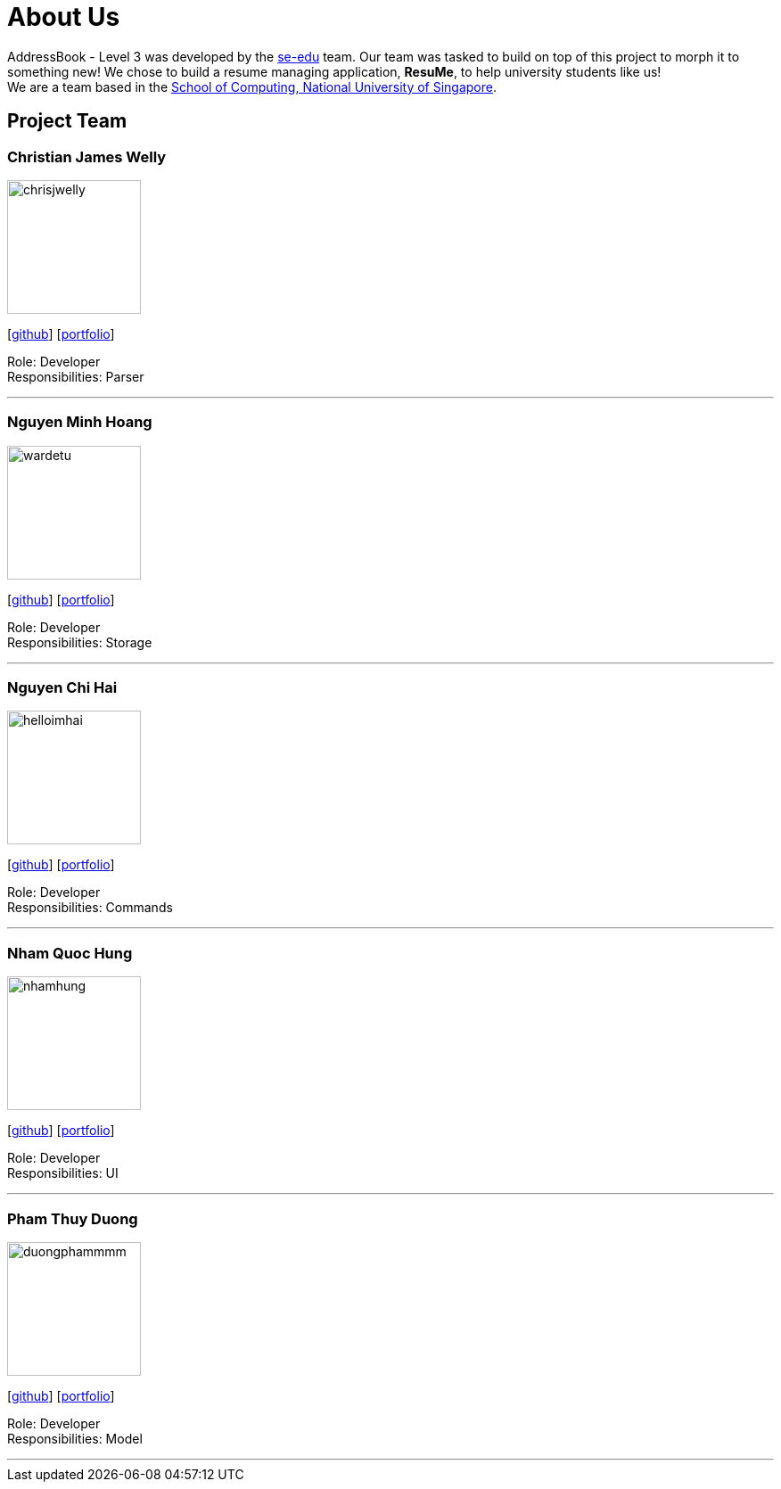 = About Us
:site-section: AboutUs
:relfileprefix: team/
:imagesDir: images
:stylesDir: stylesheets

AddressBook - Level 3 was developed by the https://se-edu.github.io/docs/Team.html[se-edu] team. Our team was
tasked to build on top of this project to morph it to something new! We chose to build a resume managing
application, *ResuMe*, to help university students like us!
{empty} +
We are a team based in the http://www.comp.nus.edu.sg[School of Computing, National University of Singapore].

== Project Team

=== Christian James Welly
image::chrisjwelly.png[width="150", align="left"]
{empty}[http://github.com/chrisjwelly[github]] [<<chrisjwelly#, portfolio>>]

Role: Developer +
Responsibilities: Parser

'''

=== Nguyen Minh Hoang
image::wardetu.png[width="150", align="left"]
{empty}[http://github.com/wardetu[github]] [<<wardetu#, portfolio>>]

Role: Developer +
Responsibilities: Storage

'''

=== Nguyen Chi Hai
image::helloimhai.png[width="150", align="left"]
{empty}[http://github.com/helloImHai[github]] [<<helloimhai#, portfolio>>]

Role: Developer +
Responsibilities: Commands

'''

=== Nham Quoc Hung
image::nhamhung.png[width="150", align="left"]
{empty}[http://github.com/nhamhung[github]] [<<nhamhung#, portfolio>>]

Role: Developer +
Responsibilities: UI

'''

=== Pham Thuy Duong
image::duongphammmm.png[width="150", align="left"]
{empty}[http://github.com/duongphammmm[github]] [<<duongphammmm#, portfolio>>]

Role: Developer +
Responsibilities: Model

'''

